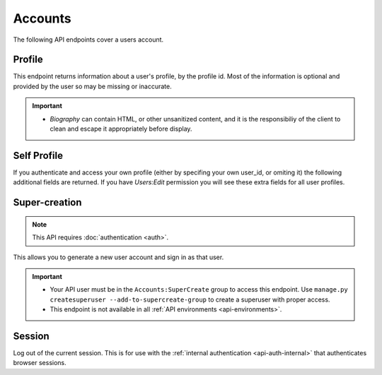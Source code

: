 ========
Accounts
========

The following API endpoints cover a users account.


-------
Profile
-------

.. _`profile`:

This endpoint returns information about a user's profile, by the profile id.
Most of the information is optional and provided by the user so may be missing or inaccurate.

.. http:get:: /api/v3/accounts/profile/(int:user_id)/

    .. _profile-object:

    :>json int id: The numeric user id.
    :>json string username: username chosen by the user, used in the profile url. If not set will be a randomly generated string.
    :>json string name: The name chosen by the user, or the username if not set.
    :>json array addons_listed: Array holding the :ref:`addons <addon-detail-object>` the user has developed and are listed on this website.
    :>json float averagerating: The average rating for the `addons_listed`.
    :>json string|null biography: More details about the user.
    :>json string|null homepage: The user's website.
    :>json string|null location: The location of the user.
    :>json string|null occupation: The occupation of the user.
    :>json string picture_url: URL to a photo of the user, or `/static/img/anon_user.png` if not set.
    :>json string|null picture_type: the image type (only 'image/png' is supported) if a user defined photo has been provided, or none if no photo has been provided.
    :>json array reviews: Array holding the :ref:`reviews <review-detail-object>` the user has written.
    :>json boolean is_addon_developer: The user has developed and listed add-ons on this website.
    :>json boolean is_artist: The user has developed and listed themes on this website.


    :statuscode 200: profile found.
    :statuscode 400: an error occurred, check the `error` value in the JSON.
    :statuscode 404: no profile with that user id.


.. important::

    * `Biography` can contain HTML, or other unsanitized content, and it is the
      responsibiliy of the client to clean and escape it appropriately before display.


------------
Self Profile
------------

.. _`self-profile`:

If you authenticate and access your own profile (either by specifing your own user_id, or omiting it) the following additional fields are returned.
If you have `Users:Edit` permission you will see these extra fields for all user profiles.

.. http:get:: /api/v3/accounts/profile/

    .. _self-profile-object:

    :>json string email: Email address used by the user to login and create this account.
    :>json string|null display_name: The name chosen by the user.
    :>json array collections: Array holding the collections the user has created.
    :>json int collections[].id: Numeric collection id.
    :>json string collections[].name: Collection name.
    :>json string collections[].url: URL to the collection page.
    :>json int collections[].addon_count: Number of addons in the collection.
    :>json boolean is_verified: The user has been verified via FirefoxAccounts.
    :>json boolean read_dev_agreement: The user has read, and agreed to, the developer agreement that is required to submit addons.
    :>json boolean deleted: Is the profile deleted.
    :>json string last_login: The date of the last successful log in to the website.
    :>json string last_login_ip: The IP address of the last successfull log in to the website.


--------------
Super-creation
--------------

.. note:: This API requires :doc:`authentication <auth>`.


This allows you to generate a new user account and sign in as that user.

.. important::

    * Your API user must be in the ``Accounts:SuperCreate`` group to access
      this endpoint. Use ``manage.py createsuperuser --add-to-supercreate-group``
      to create a superuser with proper access.
    * This endpoint is not available in all
      :ref:`API environments <api-environments>`.

.. http:post:: /api/v3/accounts/super-create/

    **Request:**

    :param email: assign the user a specific email address.
        A fake email will be assigned by default.
    :param username: assign the user a specific username.
        A random username will be assigned by default.
    :param fxa_id:
        assign the user a Firefox Accounts ID, like one
        returned in the ``uuid`` parameter of a
        `profile request <https://github.com/mozilla/fxa-profile-server/blob/master/docs/API.md#get-v1profile>`_.
        This is empty by default, meaning the user's account will
        need to be migrated to a Firefox Account.
    :param group:
        assign the user to a permission group. Valid choices:

        - **reviewer**: can access add-on reviewer pages, formerly known as Editor Tools
        - **admin**: can access any protected page


    .. sourcecode:: bash

        curl "https://addons.mozilla.org/api/v3/accounts/super-create/" \
            -X POST -H "Authorization: JWT <jwt-token>"

    **Response:**

    .. sourcecode:: json

        {
            "username": "super-created-7ee304ce",
            "display_name": "Super Created 7ee304ce",
            "user_id": 10985,
            "email": "super-created-7ee304ce@addons.mozilla.org",
            "fxa_id": null,
            "groups": [],
            "session_cookie": {
                "encoded": "sessionid=.eJyrVopPLC3JiC8tTi2KT...",
                "name": "sessionid",
                "value": ".eJyrVopPLC3JiC8tTi2KT..."
            }
        }

    :statuscode 201: Account created.
    :statuscode 422: Incorrect request parameters.

    The session cookie will enable you to sign in for a limited time
    as this new user. You can pass it to any login-protected view like
    this:

    .. sourcecode:: bash

        curl --cookie sessionid=... -s -D - \
            "https://addons.mozilla.org/en-US/developers/addon/submit/1" \
            -o /dev/null

.. _`session`:

-------
Session
-------

Log out of the current session. This is for use with the
:ref:`internal authentication <api-auth-internal>` that authenticates browser
sessions.

.. http:delete:: /api/v3/accounts/session/

    **Request:**

    .. sourcecode:: bash

        curl "https://addons.mozilla.org/api/v3/accounts/session/"
            -H "Authorization: Bearer <jwt-token>" -X DELETE

    **Response:**

    .. sourcecode:: json

        {
            "ok": true
        }

    :statuscode 200: session logged out.
    :statuscode 401: authentication failed.
